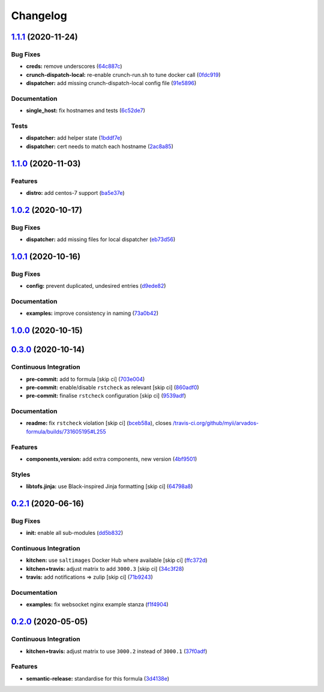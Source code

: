 
Changelog
=========

`1.1.1 <https://github.com/saltstack-formulas/arvados-formula/compare/v1.1.0...v1.1.1>`_ (2020-11-24)
---------------------------------------------------------------------------------------------------------

Bug Fixes
^^^^^^^^^


* **creds:** remove underscores (\ `64c887c <https://github.com/saltstack-formulas/arvados-formula/commit/64c887ce15cd538dc1cc003d2cde2773cd1d291e>`_\ )
* **crunch-dispatch-local:** re-enable crunch-run.sh to tune docker call (\ `0fdc919 <https://github.com/saltstack-formulas/arvados-formula/commit/0fdc919736977fbffdd4ba76ef0f41c67f279842>`_\ )
* **dispatcher:** add missing crunch-dispatch-local config file (\ `91e5896 <https://github.com/saltstack-formulas/arvados-formula/commit/91e5896ec5fad6edbb8cc2574cd02f6ddd5f3a1c>`_\ )

Documentation
^^^^^^^^^^^^^


* **single_host:** fix hostnames and tests (\ `6c52de7 <https://github.com/saltstack-formulas/arvados-formula/commit/6c52de7c70c90784df58e6dbc6c43a71b9cc7e7c>`_\ )

Tests
^^^^^


* **dispatcher:** add helper state (\ `1bddf7e <https://github.com/saltstack-formulas/arvados-formula/commit/1bddf7efba4c6abeaa1a530664672bffa965998d>`_\ )
* **dispatcher:** cert needs to match each hostname (\ `2ac8a85 <https://github.com/saltstack-formulas/arvados-formula/commit/2ac8a85f91b60ebe5fb337bfcbeb09836842ed85>`_\ )

`1.1.0 <https://github.com/saltstack-formulas/arvados-formula/compare/v1.0.2...v1.1.0>`_ (2020-11-03)
---------------------------------------------------------------------------------------------------------

Features
^^^^^^^^


* **distro:** add centos-7 support (\ `ba5e37e <https://github.com/saltstack-formulas/arvados-formula/commit/ba5e37ebc18049d4340388fc0c19dcb2a78d6a86>`_\ )

`1.0.2 <https://github.com/saltstack-formulas/arvados-formula/compare/v1.0.1...v1.0.2>`_ (2020-10-17)
---------------------------------------------------------------------------------------------------------

Bug Fixes
^^^^^^^^^


* **dispatcher:** add missing files for local dispatcher (\ `eb73d56 <https://github.com/saltstack-formulas/arvados-formula/commit/eb73d564b0b36810c56a39bbb2e75267521bfe5c>`_\ )

`1.0.1 <https://github.com/saltstack-formulas/arvados-formula/compare/v1.0.0...v1.0.1>`_ (2020-10-16)
---------------------------------------------------------------------------------------------------------

Bug Fixes
^^^^^^^^^


* **config:** prevent duplicated, undesired entries (\ `d9ede82 <https://github.com/saltstack-formulas/arvados-formula/commit/d9ede8264d9a9cbbd6eab15f98abc2326488bc7b>`_\ )

Documentation
^^^^^^^^^^^^^


* **examples:** improve consistency in naming (\ `73a0b42 <https://github.com/saltstack-formulas/arvados-formula/commit/73a0b42b03c3a8c247712ce5e64b7215686e9cef>`_\ )

`1.0.0 <https://github.com/saltstack-formulas/arvados-formula/compare/v0.3.0...v1.0.0>`_ (2020-10-15)
---------------------------------------------------------------------------------------------------------

`0.3.0 <https://github.com/saltstack-formulas/arvados-formula/compare/v0.2.1...v0.3.0>`_ (2020-10-14)
---------------------------------------------------------------------------------------------------------

Continuous Integration
^^^^^^^^^^^^^^^^^^^^^^


* **pre-commit:** add to formula [skip ci] (\ `703e004 <https://github.com/saltstack-formulas/arvados-formula/commit/703e0047f809f20919e47718cfe074e4dd8f3b70>`_\ )
* **pre-commit:** enable/disable ``rstcheck`` as relevant [skip ci] (\ `860adf0 <https://github.com/saltstack-formulas/arvados-formula/commit/860adf045fae4506b3af5d1ee7f2ac2530df125a>`_\ )
* **pre-commit:** finalise ``rstcheck`` configuration [skip ci] (\ `9539adf <https://github.com/saltstack-formulas/arvados-formula/commit/9539adf89eb2543309278f6e48c1146de3cd12d1>`_\ )

Documentation
^^^^^^^^^^^^^


* **readme:** fix ``rstcheck`` violation [skip ci] (\ `bceb58a <https://github.com/saltstack-formulas/arvados-formula/commit/bceb58ada62e79bf9387a352669dfb0eb722b730>`_\ ), closes `/travis-ci.org/github/myii/arvados-formula/builds/731605195#L255 <https://github.com//travis-ci.org/github/myii/arvados-formula/builds/731605195/issues/L255>`_

Features
^^^^^^^^


* **components,version:** add extra components, new version (\ `4bf9501 <https://github.com/saltstack-formulas/arvados-formula/commit/4bf9501a14f86845865244ee3ffb03a34707d36c>`_\ )

Styles
^^^^^^


* **libtofs.jinja:** use Black-inspired Jinja formatting [skip ci] (\ `64798a8 <https://github.com/saltstack-formulas/arvados-formula/commit/64798a8c8f9d720de1e346b20e87ecbbffe56e2a>`_\ )

`0.2.1 <https://github.com/saltstack-formulas/arvados-formula/compare/v0.2.0...v0.2.1>`_ (2020-06-16)
---------------------------------------------------------------------------------------------------------

Bug Fixes
^^^^^^^^^


* **init:** enable all sub-modules (\ `dd5b832 <https://github.com/saltstack-formulas/arvados-formula/commit/dd5b832e0209950b97f3d84c1bce71e96a5cde41>`_\ )

Continuous Integration
^^^^^^^^^^^^^^^^^^^^^^


* **kitchen:** use ``saltimages`` Docker Hub where available [skip ci] (\ `ffc372d <https://github.com/saltstack-formulas/arvados-formula/commit/ffc372d4134debada69126f178493e0e7d6b68b3>`_\ )
* **kitchen+travis:** adjust matrix to add ``3000.3`` [skip ci] (\ `34c3f28 <https://github.com/saltstack-formulas/arvados-formula/commit/34c3f2889fd2f4d058c9c56972cc3b3fca28c417>`_\ )
* **travis:** add notifications => zulip [skip ci] (\ `71b9243 <https://github.com/saltstack-formulas/arvados-formula/commit/71b9243248531e8180fb9918564b0fbd744b89c8>`_\ )

Documentation
^^^^^^^^^^^^^


* **examples:** fix websocket nginx example stanza (\ `f1f4904 <https://github.com/saltstack-formulas/arvados-formula/commit/f1f4904bce70447c910b07ba8745f05be7e1d1ae>`_\ )

`0.2.0 <https://github.com/saltstack-formulas/arvados-formula/compare/v0.1.0...v0.2.0>`_ (2020-05-05)
---------------------------------------------------------------------------------------------------------

Continuous Integration
^^^^^^^^^^^^^^^^^^^^^^


* **kitchen+travis:** adjust matrix to use ``3000.2`` instead of ``3000.1`` (\ `37f0adf <https://github.com/saltstack-formulas/arvados-formula/commit/37f0adfc826461b2522cd0e5852c27a408543f41>`_\ )

Features
^^^^^^^^


* **semantic-release:** standardise for this formula (\ `3d4138e <https://github.com/saltstack-formulas/arvados-formula/commit/3d4138ef0c1ad1863989aa38d6e1a0b10490b977>`_\ )
